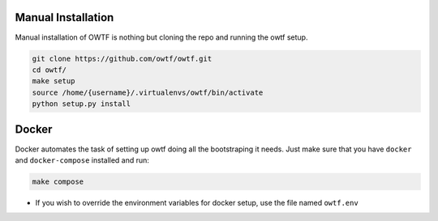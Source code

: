 Manual Installation
^^^^^^^^^^^^^^^^^^^

Manual installation of OWTF is nothing but cloning the repo and running the owtf setup.

.. code-block:: bash

    git clone https://github.com/owtf/owtf.git
    cd owtf/
    make setup
    source /home/{username}/.virtualenvs/owtf/bin/activate
    python setup.py install

Docker
^^^^^^

Docker automates the task of setting up owtf doing all the bootstraping it needs.
Just make sure that you have ``docker`` and ``docker-compose`` installed and run:

.. code-block:: bash

	make compose

* If you wish to override the environment variables for docker setup, use the file named ``owtf.env``

